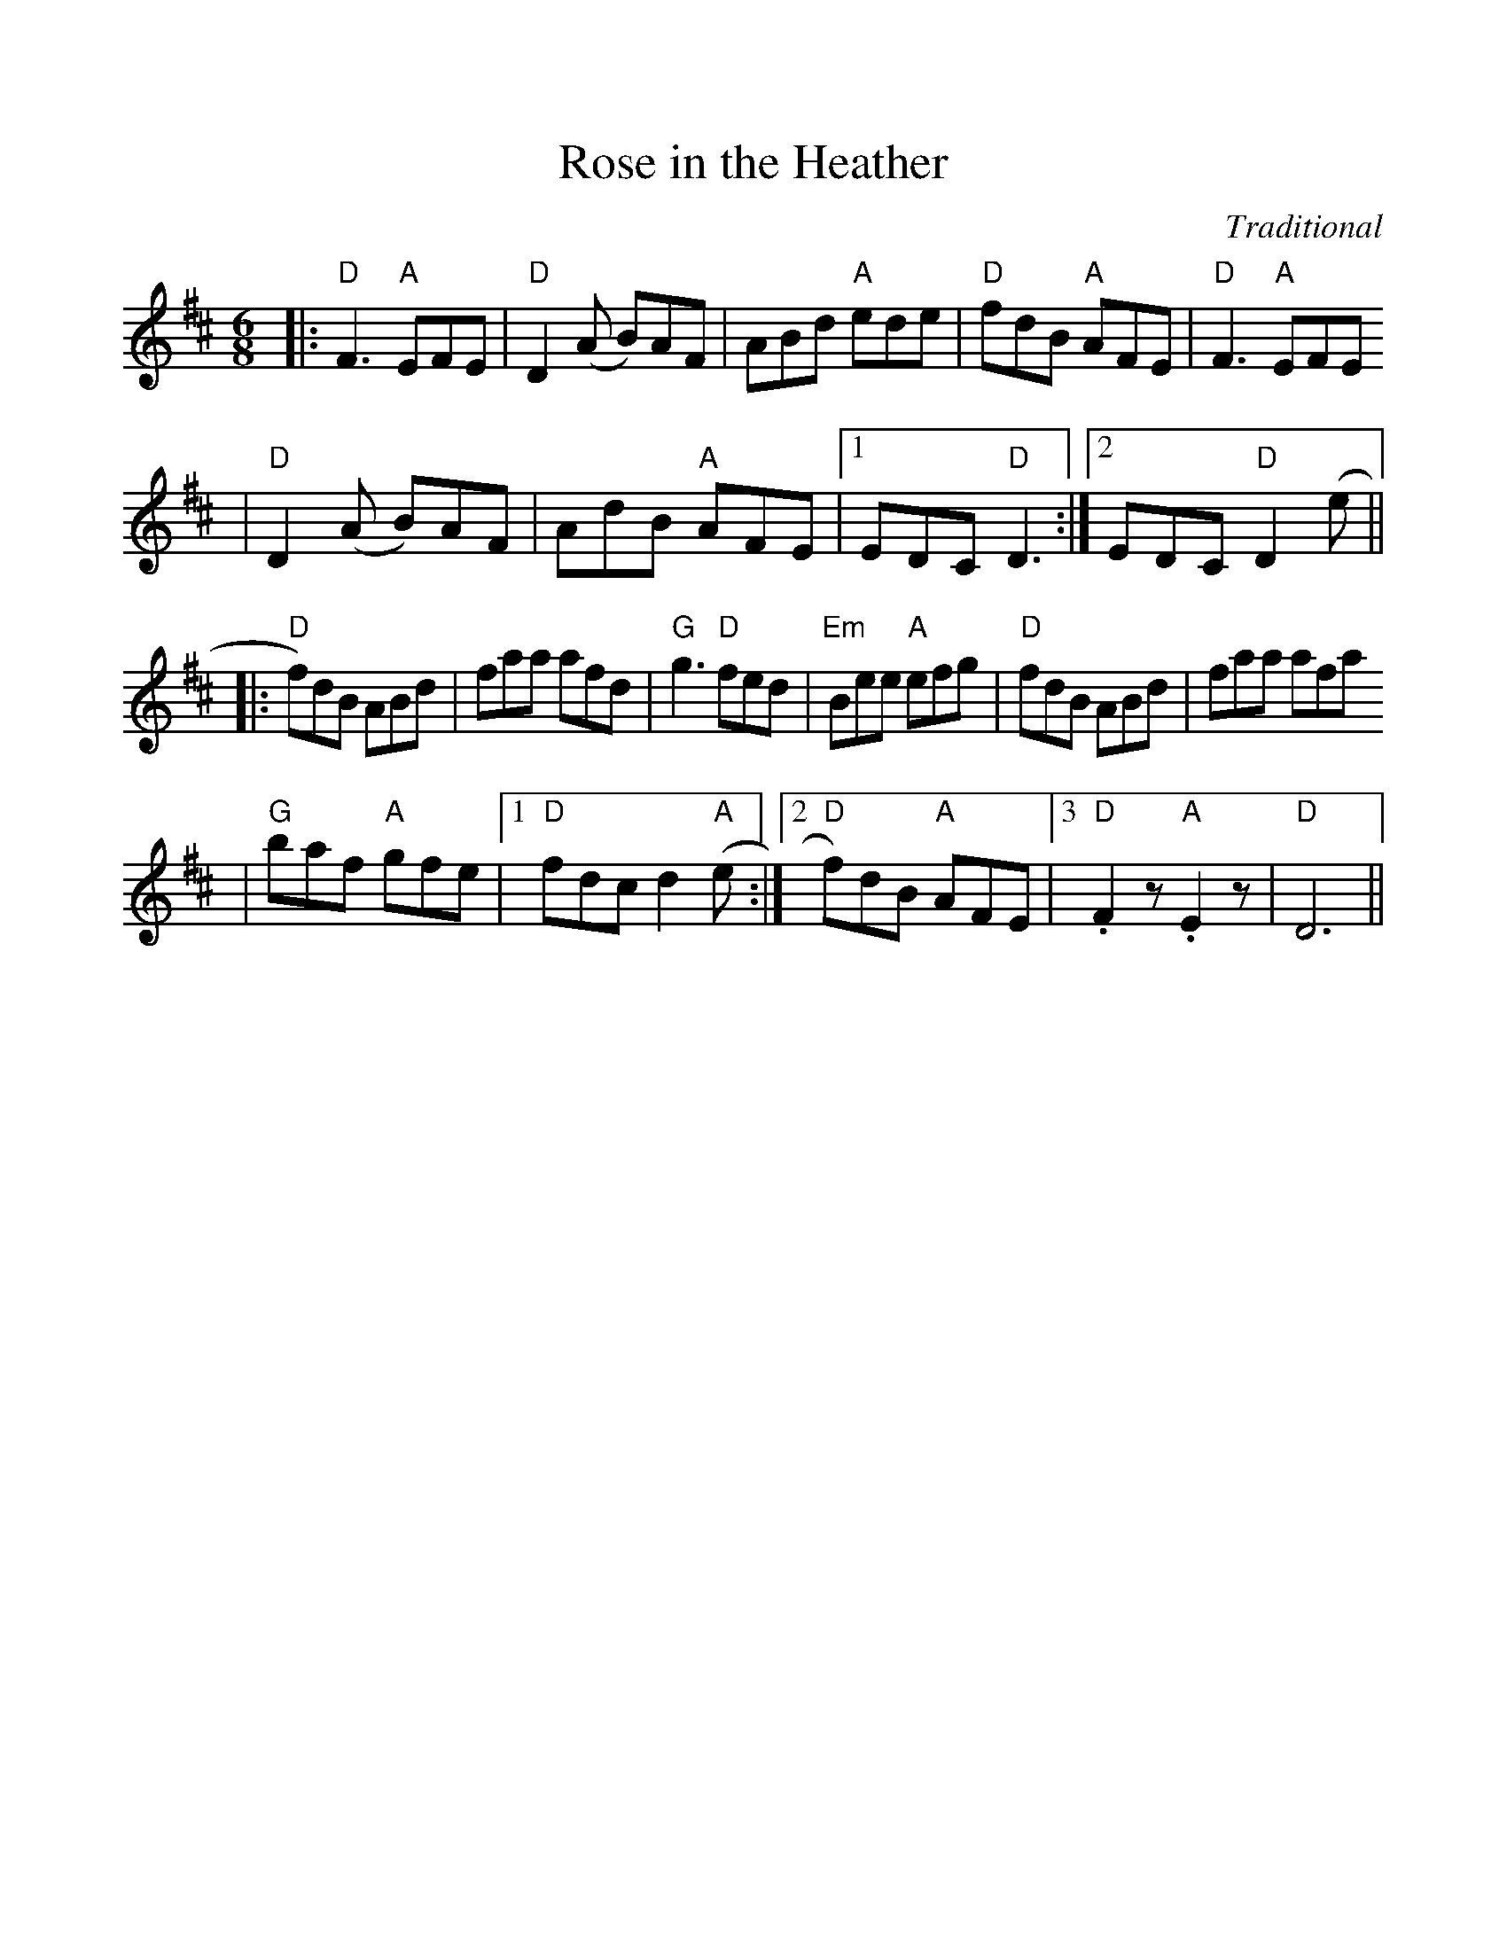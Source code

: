 %%scale 1.0
%%format dulcimer.fmt
X:1
T:Rose in the Heather
C:Traditional
M:6/8    %(3/4, 4/4, 6/8)
L:1/8    %(1/8, 1/4)
V:1 clef=treble
K:D    %(D, C)
|:"D"F3 "A"EFE|"D"D2 (A B)AF|ABd "A"ede|"D"fdB "A"AFE|"D"F3 "A"EFE
|"D"D2 (A B)AF|AdB "A"AFE|1 EDC "D"D3:|2 EDC "D"D2 (e||
|:"D"f)dB ABd|faa afd|"G"g3 "D"fed|"Em"Bee "A"efg|"D"fdB ABd|faa afa
|"G"baf "A"gfe|1 "D"fdc d2 ("A"e:|2 "D"f)dB "A"AFE|3 "D".F2 z "A".E2 z|"D"D6||